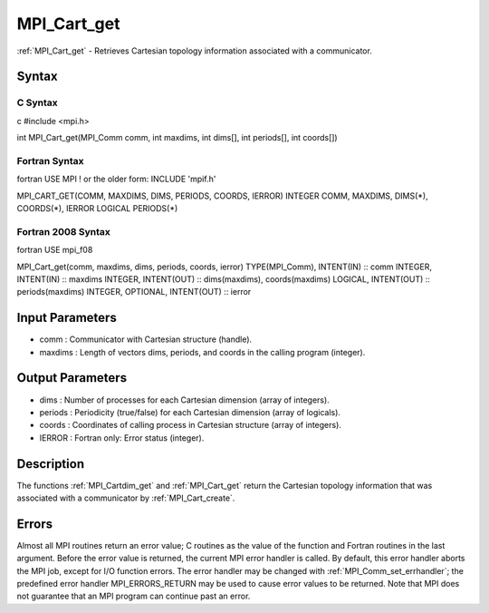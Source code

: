 .. _mpi_cart_get:

MPI_Cart_get
============

.. include_body

:ref:`MPI_Cart_get` - Retrieves Cartesian topology information associated with
a communicator.

Syntax
------

C Syntax
^^^^^^^^

c #include <mpi.h>

int MPI_Cart_get(MPI_Comm comm, int maxdims, int dims[], int periods[],
int coords[])

Fortran Syntax
^^^^^^^^^^^^^^

fortran USE MPI ! or the older form: INCLUDE 'mpif.h'

MPI_CART_GET(COMM, MAXDIMS, DIMS, PERIODS, COORDS, IERROR) INTEGER COMM,
MAXDIMS, DIMS(*), COORDS(*), IERROR LOGICAL PERIODS(*)

Fortran 2008 Syntax
^^^^^^^^^^^^^^^^^^^

fortran USE mpi_f08

MPI_Cart_get(comm, maxdims, dims, periods, coords, ierror)
TYPE(MPI_Comm), INTENT(IN) :: comm INTEGER, INTENT(IN) :: maxdims
INTEGER, INTENT(OUT) :: dims(maxdims), coords(maxdims) LOGICAL,
INTENT(OUT) :: periods(maxdims) INTEGER, OPTIONAL, INTENT(OUT) :: ierror

Input Parameters
----------------

-  comm : Communicator with Cartesian structure (handle).
-  maxdims : Length of vectors dims, periods, and coords in the calling
   program (integer).

Output Parameters
-----------------

-  dims : Number of processes for each Cartesian dimension (array of
   integers).
-  periods : Periodicity (true/false) for each Cartesian dimension
   (array of logicals).
-  coords : Coordinates of calling process in Cartesian structure (array
   of integers).
-  IERROR : Fortran only: Error status (integer).

Description
-----------

The functions :ref:`MPI_Cartdim_get` and :ref:`MPI_Cart_get` return the Cartesian
topology information that was associated with a communicator by
:ref:`MPI_Cart_create`.

Errors
------

Almost all MPI routines return an error value; C routines as the value
of the function and Fortran routines in the last argument. Before the
error value is returned, the current MPI error handler is called. By
default, this error handler aborts the MPI job, except for I/O function
errors. The error handler may be changed with :ref:`MPI_Comm_set_errhandler`;
the predefined error handler MPI_ERRORS_RETURN may be used to cause
error values to be returned. Note that MPI does not guarantee that an
MPI program can continue past an error.


.. seealso:: :ref:`MPI_Cartdim_get`
